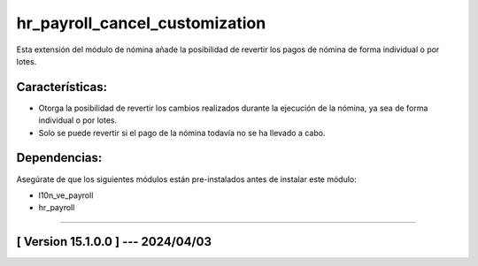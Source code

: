 hr_payroll_cancel_customization
===============================

Esta extensión del módulo de nómina añade la posibilidad de revertir los pagos de nómina de forma individual o por lotes. 

Características:
~~~~~~~~~~~~~~~~

- Otorga la posibilidad de revertir los cambios realizados durante la ejecución de la nómina, ya sea de forma individual o por lotes.
- Solo se puede revertir si el pago de la nómina todavía no se ha llevado a cabo.

Dependencias:
~~~~~~~~~~~~~
Asegúrate de que los siguientes módulos están pre-instalados antes de instalar este módulo:

- l10n_ve_payroll
- hr_payroll

-----------------------------------------------------------

[ Version 15.1.0.0 ] --- 2024/04/03
~~~~~~~~~~~~~~~~~~~~~~~~~~~~~~~~~~~
